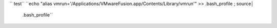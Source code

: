 `` test``
``echo "alias vmrun='/Applications/VMware\ Fusion.app/Contents/Library/vmrun'" >> .bash_profile ; source│
 .bash_profile``
